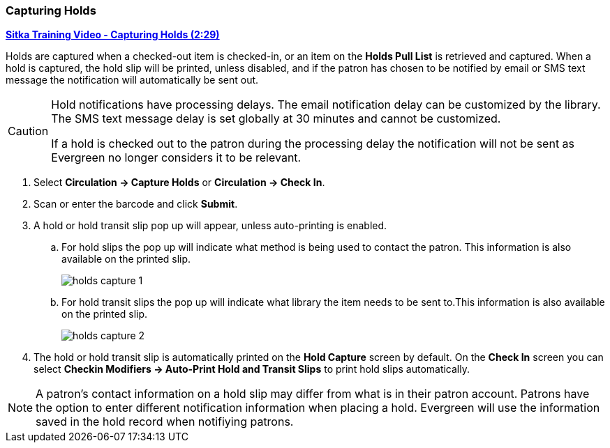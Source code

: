 Capturing Holds
~~~~~~~~~~~~~~~
(((Holds)))
(((Holds, Capture Holds)))

link:https://youtu.be/KiUAjFFqvsU[*Sitka Training Video - Capturing Holds (2:29)*]

Holds are captured when a checked-out item is checked-in, or an item on the *Holds Pull List* is retrieved 
and captured. When a hold is captured, the hold slip will be printed, unless disabled, 
and if the patron has chosen to be notified by email or SMS text message the notification will 
automatically be sent out.

[CAUTION]
=========
Hold notifications have processing delays.  The email notification delay can be customized by the library. The
SMS text message delay is set globally at 30 minutes and cannot be customized.

If a hold is checked out to the patron during the processing delay the notification will not be sent as 
Evergreen no longer considers it to be relevant.
=========


. Select *Circulation → Capture Holds* or *Circulation → Check In*.
. Scan or enter the barcode and click *Submit*.
. A hold or hold transit slip pop up will appear, unless auto-printing is enabled.
.. For hold slips the pop up will indicate what method is being used to contact the patron.  This information
is also available on the printed slip.
+
image:images/circ/holds-capture-1.png[]
+
.. For hold transit slips the pop up will indicate what library the item needs to be sent to.This information
is also available on the printed slip.
+
image:images/circ/holds-capture-2.png[]
+
. The hold or hold transit slip is automatically printed on the *Hold Capture* screen by default. On 
the *Check In* screen you can select *Checkin Modifiers → Auto-Print Hold and Transit Slips* to print hold 
slips automatically.


[NOTE]
======
A patron's contact information on a hold slip may differ from what is in their patron account.  Patrons have 
the option to enter different notification information when placing a hold.  Evergreen will use the information
saved in the hold record when notifiying patrons.
======



